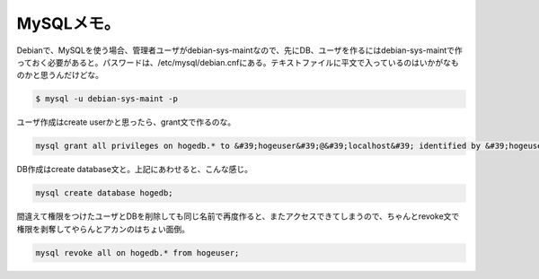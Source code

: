 ﻿MySQLメモ。
################


Debianで、MySQLを使う場合、管理者ユーザがdebian-sys-maintなので、先にDB、ユーザを作るにはdebian-sys-maintで作っておく必要があると。パスワードは、/etc/mysql/debian.cnfにある。テキストファイルに平文で入っているのはいかがなものかと思うんだけどな。

.. code-block:: none

   $ mysql -u debian-sys-maint -p


ユーザ作成はcreate userかと思ったら、grant文で作るのな。

.. code-block:: none

   mysql grant all privileges on hogedb.* to &#39;hogeuser&#39;@&#39;localhost&#39; identified by &#39;hogeuserpassword&#39;;


DB作成はcreate database文と。上記にあわせると、こんな感じ。

.. code-block:: none

   mysql create database hogedb;


間違えて権限をつけたユーザとDBを削除しても同じ名前で再度作ると、またアクセスできてしまうので、ちゃんとrevoke文で権限を剥奪してやらんとアカンのはちょい面倒。

.. code-block:: none

   mysql revoke all on hogedb.* from hogeuser;





.. author:: mkouhei
.. categories:: Debian, 
.. tags::


